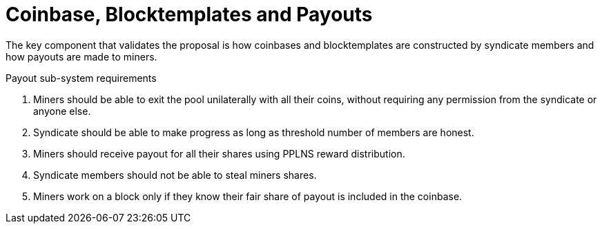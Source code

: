 = Coinbase, Blocktemplates and Payouts

The key component that validates the proposal is how coinbases and
blocktemplates are constructed by syndicate members and how payouts
are made to miners.

.Payout sub-system requirements
. Miners should be able to exit the pool unilaterally with all their coins, without requiring any permission from the syndicate or anyone else.
. Syndicate should be able to make progress as long as threshold number of members are honest.
. Miners should receive payout for all their shares using PPLNS reward distribution.
. Syndicate members should not be able to steal miners shares.
. Miners work on a block only if they know their fair share of payout is included in the coinbase.
